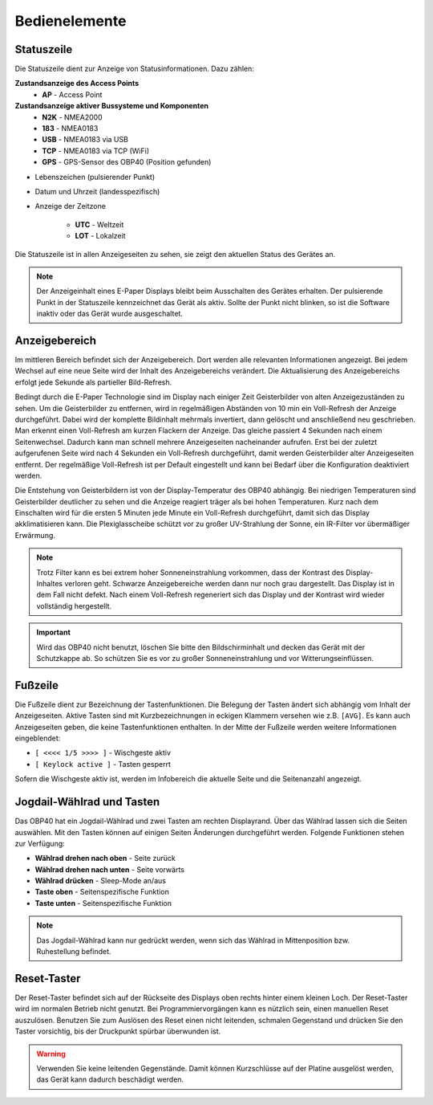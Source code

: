 Bedienelemente
==============

.. image:: ../pics/OBP40_Screen_2.png
             :scale: 45%
             
Statuszeile
-----------

Die Statuszeile dient zur Anzeige von Statusinformationen. Dazu zählen:

**Zustandsanzeige des Access Points**
   * **AP** - Access Point
   
**Zustandsanzeige aktiver Bussysteme und Komponenten**
   * **N2K** - NMEA2000
   * **183** - NMEA0183
   * **USB** - NMEA0183 via USB
   * **TCP** - NMEA0183 via TCP (WiFi)
   * **GPS** - GPS-Sensor des OBP40 (Position gefunden)

* Lebenszeichen (pulsierender Punkt)
* Datum und Uhrzeit (landesspezifisch)
* Anzeige der Zeitzone

   * **UTC** - Weltzeit
   * **LOT** - Lokalzeit

.. image:: ../pics/Header.png
             :scale: 45%

Die Statuszeile ist in allen Anzeigeseiten zu sehen, sie zeigt den aktuellen Status des Gerätes an.

.. note::
   Der Anzeigeinhalt eines E-Paper Displays bleibt beim Ausschalten des Gerätes erhalten. Der pulsierende Punkt in der Statuszeile kennzeichnet das Gerät als aktiv. Sollte der Punkt nicht blinken, so ist die Software inaktiv oder das Gerät wurde ausgeschaltet.
   
Anzeigebereich
--------------

Im mittleren Bereich befindet sich der Anzeigebereich. Dort werden alle relevanten Informationen angezeigt. Bei jedem Wechsel auf eine neue Seite wird der Inhalt des Anzeigebereichs verändert. Die Aktualisierung des Anzeigebereichs erfolgt jede Sekunde als partieller Bild-Refresh.

Bedingt durch die E-Paper Technologie sind im Display nach einiger Zeit Geisterbilder von alten Anzeigezuständen zu sehen. Um die Geisterbilder zu entfernen, wird in regelmäßigen Abständen von 10 min ein Voll-Refresh der Anzeige durchgeführt. Dabei wird der komplette Bildinhalt mehrmals invertiert, dann gelöscht und anschließend neu geschrieben. Man erkennt einen Voll-Refresh am kurzen Flackern der Anzeige. Das gleiche passiert 4 Sekunden nach einem Seitenwechsel. Dadurch kann man schnell mehrere Anzeigeseiten nacheinander aufrufen. Erst bei der zuletzt aufgerufenen Seite wird nach 4 Sekunden ein Voll-Refresh durchgeführt, damit werden Geisterbilder alter Anzeigeseiten entfernt. Der regelmäßige Voll-Refresh ist per Default eingestellt und kann bei Bedarf über die Konfiguration deaktiviert werden.

Die Entstehung von Geisterbildern ist von der Display-Temperatur des OBP40 abhängig. Bei niedrigen Temperaturen sind Geisterbilder deutlicher zu sehen und die Anzeige reagiert träger als bei hohen Temperaturen. Kurz nach dem Einschalten wird für die ersten 5 Minuten jede Minute ein Voll-Refresh durchgeführt, damit sich das Display akklimatisieren kann. Die Plexiglasscheibe schützt vor zu großer UV-Strahlung der Sonne, ein IR-Filter vor übermäßiger Erwärmung.

.. note::
   Trotz Filter kann es bei extrem hoher Sonneneinstrahlung vorkommen, dass der Kontrast des Display-Inhaltes verloren geht. Schwarze Anzeigebereiche werden dann nur noch grau dargestellt. Das Display ist in dem Fall nicht defekt. Nach einem Voll-Refresh regeneriert sich das Display und der Kontrast wird wieder vollständig hergestellt.
   
.. important::  
   Wird das OBP40 nicht benutzt, löschen Sie bitte den Bildschirminhalt und decken das Gerät mit der Schutzkappe ab. So schützen Sie es vor zu großer Sonneneinstrahlung und vor Witterungseinflüssen.
   
Fußzeile
---------
.. image:: ../pics/Footer.png
             :scale: 45%

Die Fußzeile dient zur Bezeichnung der Tastenfunktionen. Die Belegung der Tasten ändert sich abhängig vom Inhalt der Anzeigeseiten. Aktive Tasten sind mit Kurzbezeichnungen in eckigen Klammern versehen wie z.B. ``[AVG]``. Es kann auch Anzeigeseiten geben, die keine Tastenfunktionen enthalten. In der Mitte der Fußzeile werden weitere Informationen eingeblendet:

* ``[ <<<< 1/5 >>>> ]`` - Wischgeste aktiv
* ``[ Keylock active ]`` - Tasten gesperrt

Sofern die Wischgeste aktiv ist, werden im Infobereich die aktuelle Seite und die Seitenanzahl angezeigt. 

Jogdail-Wählrad und Tasten
--------------------------

.. image:: ../pics/OBP40_Side_View_Buttons_2.png
             :scale: 45%

Das OBP40 hat ein Jogdail-Wählrad und zwei Tasten am rechten Displayrand. Über das Wählrad lassen sich die Seiten auswählen. Mit den Tasten können auf einigen Seiten Änderungen durchgeführt werden. Folgende Funktionen stehen zur Verfügung:

* **Wählrad drehen nach oben** - Seite zurück
* **Wählrad drehen nach unten** - Seite vorwärts
* **Wählrad drücken** - Sleep-Mode an/aus
* **Taste oben** - Seitenspezifische Funktion
* **Taste unten** - Seitenspezifische Funktion

.. note::
   Das Jogdail-Wählrad kann nur gedrückt werden, wenn sich das Wählrad in Mittenposition bzw. Ruhestellung befindet.

Reset-Taster
------------

.. image:: ../pics/OBP40_Back_Side_2.png
             :scale: 45%

Der Reset-Taster befindet sich auf der Rückseite des Displays oben rechts hinter einem kleinen Loch. Der Reset-Taster wird im normalen Betrieb nicht genutzt. Bei Programmiervorgängen kann es nützlich sein, einen manuellen Reset auszulösen. Benutzen Sie zum Auslösen des Reset einen nicht leitenden, schmalen Gegenstand und drücken Sie den Taster vorsichtig, bis der Druckpunkt spürbar überwunden ist.

.. warning::
   Verwenden Sie keine leitenden Gegenstände. Damit können Kurzschlüsse auf der Platine ausgelöst werden, das Gerät kann dadurch beschädigt werden.
